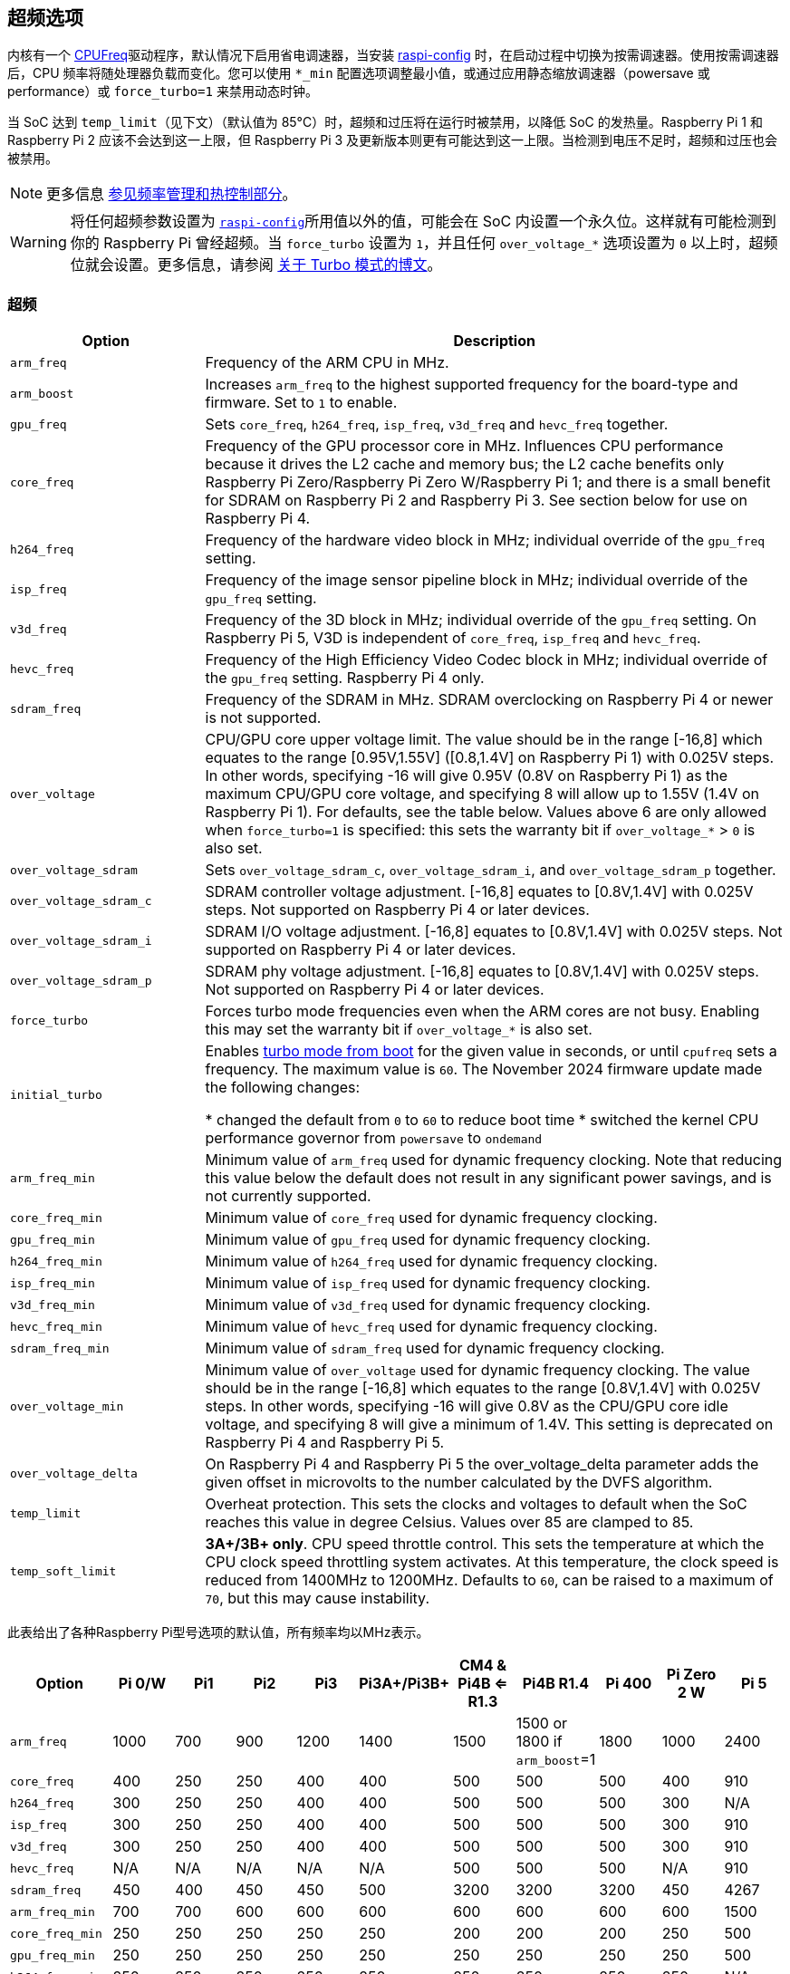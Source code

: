 [[overclocking-options]]
== 超频选项

内核有一个 https://www.kernel.org/doc/html/latest/admin-guide/pm/cpufreq.html[CPUFreq]驱动程序，默认情况下启用省电调速器，当安装 xref:configuration.adoc#raspi-config[raspi-config] 时，在启动过程中切换为按需调速器。使用按需调速器后，CPU 频率将随处理器负载而变化。您可以使用 `*_min` 配置选项调整最小值，或通过应用静态缩放调速器（powersave 或 performance）或 `force_turbo=1` 来禁用动态时钟。

当 SoC 达到 `temp_limit`（见下文）（默认值为 85°C）时，超频和过压将在运行时被禁用，以降低 SoC 的发热量。Raspberry Pi 1 和 Raspberry Pi 2 应该不会达到这一上限，但 Raspberry Pi 3 及更新版本则更有可能达到这一上限。当检测到电压不足时，超频和过压也会被禁用。

NOTE: 更多信息 xref:raspberry-pi.adoc#frequency-management-and-thermal-control[参见频率管理和热控制部分]。

WARNING: 将任何超频参数设置为 xref:configuration.adoc#overclock[`raspi-config`]所用值以外的值，可能会在 SoC 内设置一个永久位。这样就有可能检测到你的 Raspberry Pi 曾经超频。当 `force_turbo` 设置为 `1`，并且任何 `over_voltage_*` 选项设置为 `0` 以上时，超频位就会设置。更多信息，请参阅 https://www.raspberrypi.com/news/introducing-turbo-mode-up-to-50-more-performance-for-free/[关于 Turbo 模式的博文]。

[[overclocking]]
=== 超频

[cols="1m,3"]
|===
| Option | Description

| arm_freq
| Frequency of the ARM CPU in MHz.

| arm_boost
| Increases `arm_freq` to the highest supported frequency for the board-type and firmware. Set to `1` to enable.

| gpu_freq
| Sets `core_freq`, `h264_freq`, `isp_freq`, `v3d_freq` and `hevc_freq` together.

| core_freq
| Frequency of the GPU processor core in MHz. Influences CPU performance because it drives the L2 cache and memory bus; the L2 cache benefits only Raspberry Pi Zero/Raspberry Pi Zero W/Raspberry Pi 1; and there is a small benefit for SDRAM on Raspberry Pi 2 and Raspberry Pi 3. See section below for use on Raspberry Pi 4.

| h264_freq
| Frequency of the hardware video block in MHz; individual override of the `gpu_freq` setting.

| isp_freq
| Frequency of the image sensor pipeline block in MHz; individual override of the `gpu_freq` setting.

| v3d_freq
| Frequency of the 3D block in MHz; individual override of the `gpu_freq` setting. On Raspberry Pi 5, V3D is independent of `core_freq`, `isp_freq`  and `hevc_freq`.

| hevc_freq
| Frequency of the High Efficiency Video Codec block in MHz; individual override of the `gpu_freq` setting. Raspberry Pi 4 only.

| sdram_freq
| Frequency of the SDRAM in MHz. SDRAM overclocking on Raspberry Pi 4 or newer is not supported.

| over_voltage
| CPU/GPU core upper voltage limit. The value should be in the range [-16,8] which equates to the range [0.95V,1.55V] ([0.8,1.4V] on Raspberry Pi 1) with 0.025V steps. In other words, specifying -16 will give 0.95V (0.8V on Raspberry Pi 1) as the maximum CPU/GPU core voltage, and specifying 8 will allow up to 1.55V (1.4V on Raspberry Pi 1). For defaults, see the table below. Values above 6 are only allowed when `force_turbo=1` is specified: this sets the warranty bit if `over_voltage_*` > `0` is also set.

| over_voltage_sdram
| Sets `over_voltage_sdram_c`, `over_voltage_sdram_i`, and `over_voltage_sdram_p` together.

| over_voltage_sdram_c
| SDRAM controller voltage adjustment. [-16,8] equates to [0.8V,1.4V] with 0.025V steps. Not supported on Raspberry Pi 4 or later devices.

| over_voltage_sdram_i
| SDRAM I/O voltage adjustment. [-16,8] equates to [0.8V,1.4V] with 0.025V steps. Not supported on Raspberry Pi 4 or later devices.

| over_voltage_sdram_p
| SDRAM phy voltage adjustment. [-16,8] equates to [0.8V,1.4V] with 0.025V steps. Not supported on Raspberry Pi 4 or later devices.
 
| force_turbo
| Forces turbo mode frequencies even when the ARM cores are not busy. Enabling this may set the warranty bit if `over_voltage_*` is also set.

| initial_turbo
| Enables https://forums.raspberrypi.com/viewtopic.php?f=29&t=6201&start=425#p180099[turbo mode from boot] for the given value in seconds, or until `cpufreq` sets a frequency. The maximum value is `60`. The November 2024 firmware update made the following changes:

* changed the default from `0` to `60` to reduce boot time
* switched the kernel CPU performance governor from `powersave` to `ondemand`


| arm_freq_min
| Minimum value of `arm_freq` used for dynamic frequency clocking. Note that reducing this value below the default does not result in any significant power savings, and is not currently supported.

| core_freq_min
| Minimum value of `core_freq` used for dynamic frequency clocking.

| gpu_freq_min
| Minimum value of `gpu_freq` used for dynamic frequency clocking.

| h264_freq_min
| Minimum value of `h264_freq` used for dynamic frequency clocking.

| isp_freq_min
| Minimum value of `isp_freq` used for dynamic frequency clocking.

| v3d_freq_min
| Minimum value of `v3d_freq` used for dynamic frequency clocking.

| hevc_freq_min
| Minimum value of `hevc_freq` used for dynamic frequency clocking.

| sdram_freq_min
| Minimum value of `sdram_freq` used for dynamic frequency clocking.

| over_voltage_min
| Minimum value of `over_voltage` used for dynamic frequency clocking. The value should be in the range [-16,8] which equates to the range [0.8V,1.4V] with 0.025V steps. In other words, specifying -16 will give 0.8V as the CPU/GPU core idle voltage, and specifying 8 will give a minimum of 1.4V. This setting is deprecated on Raspberry Pi 4 and Raspberry Pi 5.

| over_voltage_delta
| On Raspberry Pi 4 and Raspberry Pi 5 the over_voltage_delta parameter adds the given offset in microvolts to the number calculated by the DVFS algorithm.

| temp_limit
| Overheat protection. This sets the clocks and voltages to default when the SoC reaches this value in degree Celsius. Values over 85 are clamped to 85.

| temp_soft_limit
| *3A+/3B+ only*. CPU speed throttle control. This sets the temperature at which the CPU clock speed throttling system activates. At this temperature, the clock speed is reduced from 1400MHz to 1200MHz.  Defaults to `60`, can be raised to a maximum of `70`, but this may cause instability.
|===


此表给出了各种Raspberry Pi型号选项的默认值，所有频率均以MHz表示。


[cols="m,^,^,^,^,^,^,^,^,^,^"]
|===
| Option | Pi 0/W | Pi1 | Pi2 | Pi3 | Pi3A+/Pi3B+ | CM4 & Pi4B <= R1.3 | Pi4B R1.4 | Pi 400 | Pi Zero 2 W | Pi 5

| arm_freq
| 1000
| 700
| 900
| 1200
| 1400
| 1500
| 1500 or 1800 if `arm_boost`=1
| 1800
| 1000
| 2400

| core_freq
| 400
| 250
| 250
| 400
| 400
| 500
| 500
| 500
| 400
| 910

| h264_freq
| 300
| 250
| 250
| 400
| 400
| 500
| 500
| 500
| 300
| N/A

| isp_freq
| 300
| 250
| 250
| 400
| 400
| 500
| 500
| 500
| 300
| 910

| v3d_freq
| 300
| 250
| 250
| 400
| 400
| 500
| 500
| 500
| 300
| 910

| hevc_freq
| N/A
| N/A
| N/A
| N/A
| N/A
| 500
| 500
| 500
| N/A
| 910

| sdram_freq
| 450
| 400
| 450
| 450
| 500
| 3200
| 3200
| 3200
| 450
| 4267

| arm_freq_min
| 700
| 700
| 600
| 600
| 600
| 600
| 600
| 600
| 600
| 1500

| core_freq_min
| 250
| 250
| 250
| 250
| 250
| 200
| 200
| 200
| 250
| 500

| gpu_freq_min
| 250
| 250
| 250
| 250
| 250
| 250
| 250
| 250
| 250
| 500

| h264_freq_min
| 250
| 250
| 250
| 250
| 250
| 250
| 250
| 250
| 250
| N/A

| isp_freq_min
| 250
| 250
| 250
| 250
| 250
| 250
| 250
| 250
| 250
| 500

| v3d_freq_min
| 250
| 250
| 250
| 250
| 250
| 250
| 250
| 250
| 250
| 500

| sdram_freq_min
| 400
| 400
| 400
| 400
| 400
| 3200
| 3200
| 3200
| 400
| 4267
|===


此表给出了所有模型中相同的选项的默认值。

[cols="m,^"]
|===
| Option | Default

| initial_turbo
| 0 (seconds)

| temp_limit
| 85 (°C)

| over_voltage
| 0 (1.35V, 1.2V on Raspberry Pi 1)

| over_voltage_min
| 0 (1.2V)

| over_voltage_sdram
| 0 (1.2V)

| over_voltage_sdram_c
| 0 (1.2V)

| over_voltage_sdram_i
| 0 (1.2V)

| over_voltage_sdram_p
| 0 (1.2V)
|===

固件使用自适应电压缩放（AVS）来确定由 `over_voltage` 和 `over_voltage_min` 定义的范围内的最佳CPU/GPU内核电压。

[discrete]
==== 特定于Raspberry Pi 4、Raspberry Pi 400和CM4

系统空闲时的最小核心频率必须足够快，以支持显示器的最高像素时钟（忽略消隐）。因此，如果显示模式为4Kp60， `core_freq` 将被提升到500 MHz以上。

|===
| Display option | Max `core_freq` 

| Default
| 500

| `hdmi_enable_4kp60`
| 550
|===

NOTE: 从 Raspberry Pi 5、CM5、Pi 500后无需添加 `hdmi_enable_4kp60`，因为默认支持双 4Kp60 显示器。

* 超频需要最新的固件版本。
* 如果系统超频，最新固件会自动放大电压。手动设置 `over_voltage` 会禁用超频的自动电压缩放。
* 超频时建议使用单独的频率设置（ `isp_freq`、 `v3d_freq` 等）而不是 `gpu_freq` ，因为ISP、V3D、HEVC等的最大稳定频率会有所不同。
* SDRAM频率无法在Raspberry Pi 4或更高版本的设备上配置。

[[force_turbo]]
==== `force_turbo` 


`force_turbo=1` 会覆盖此行为并强制设置最高频率，即使在ARM内核不忙的情况下也是如此。

[[clocks-relationship]]
=== 时钟关系

[[raspberry-pi-4]]
==== Raspberry Pi 4
GPU内核、CPU、SDRAM和GPU都有自己的PLL，并且可以有不相关的频率。h264、v3d和ISP块共享一个PLL。

要查看树莓派的当前频率（以KHz为单位），请键入： `cat /sys/devices/system/cpu/cpu0/cpufreq/scaling_cur_freq` 。将结果除以1000以找到以MHz为单位的值。请注意，该频率是内核_requested_频率，任何节流（例如在高温下）都可能意味着CPU实际上运行得比报告的要慢。可以使用 `vcgencmd measure_clockarm` 检索实际ARM CPU频率的瞬时测量值。这以赫兹显示。

[[monitoring-core-temperature]]
=== 监测核心温度

[.whitepaper, title="冷却树莓派设备", subtitle="", link=https://pip.raspberrypi.com/categories/685-whitepapers-app-notes/documents/RP-003608-WP/Cooling-a-Raspberry-Pi-device.pdf]
****
本白皮书介绍了Raspberry Pi可能变热的原因以及您可能希望将其冷却下来的原因，并提供了冷却过程的选项。
****

要查看 Raspberry Pi 的温度，请运行以下命令：

[source,console]
----
$ cat /sys/class/thermal/thermal_zone0/temp
----

将结果除以 1000 即可得出以摄氏度为单位的数值。或者，您也可以使用 `vcgencmd measure_temp` 来报告 GPU 温度。

达到温度上限不会对 SoC 造成伤害，但会导致 CPU 节流。散热器有助于控制核心温度，从而提高性能。如果 Raspberry Pi 在机箱内运行，这一点尤其有用。散热片上的气流可提高冷却效率。

达到温度限制不会损坏SoC，但会导致CPU节流。散热器有助于控制核心温度，从而控制性能。如果Raspberry Pi在机箱内运行，这尤其有用。散热器上的气流可以提高冷却效率。

当内核温度在80°C到85°C之间时，ARM内核将被限制。如果温度超过85°C，ARM内核和GPU将被限制。

对于Raspberry Pi 3 Model B+，PCB技术进行了更改，以提供更好的散热和增加的热质量。此外，还引入了软温度限制，目标是最大限度地延长设备在达到85°C的硬限制之前可以 `冲刺` 的时间。当达到软限制时，时钟速度从1.4GHz降低到1.2GHz，工作电压略有降低。这降低了温度上升的速度：我们将1.4GHz的短周期换成1.2GHz的较长周期。默认情况下，软限制为60°C。这可以通过 `config.txt` 中的 `temp_soft_limit` 设置进行更改。

[[monitoring-voltage]]
=== 监控电压

保持电源电压在4.8V以上对可靠性能至关重要。请注意，某些USB充电器/电源的电压可能低至4.2V。这是因为它们通常设计用于为3.7V锂电池充电，而不是为计算机提供5V。

要监控Raspberry Pi的PSU电压，您需要使用万用表来测量GPIO上的VCC和GND引脚之间的电压。更多信息可在文档的 xref:raspberry-pi.adoc#power-supply[电源] 部分获得。

如果电压降至4.63V（±5%）以下，ARM内核和GPU将被限制，并将指示低压状态的消息添加到内核日志中。

Raspberry Pi 5 PMIC 内置 ADC，可以测量电源电压。要查看当前电源电压，请运行以下命令：

[source,console]
----
$ vcgencmd pmic_read_adc EXT5V_V
----

=== 超频问题

大多数超频问题会在设备无法启动时立即显现。如果由于超频配置更改导致设备无法启动，请使用以下步骤将设备恢复到可启动状态：

. 删除 `config.txt` 中的所有时钟频率的设备树。
. 使用 `over_voltage_delta` 提高核心电压。
. 重新应用超频参数，注意避免之前已知的异常超频参数。
